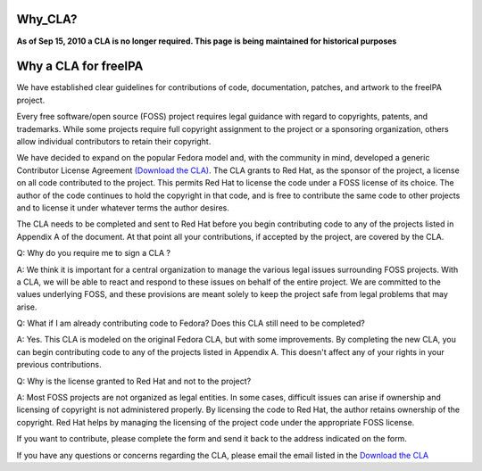 Why_CLA?
========

**As of Sep 15, 2010 a CLA is no longer required. This page is being
maintained for historical purposes**



Why a CLA for freeIPA
=====================

We have established clear guidelines for contributions of code,
documentation, patches, and artwork to the freeIPA project.

Every free software/open source (FOSS) project requires legal guidance
with regard to copyrights, patents, and trademarks. While some projects
require full copyright assignment to the project or a sponsoring
organization, others allow individual contributors to retain their
copyright.

We have decided to expand on the popular Fedora model and, with the
community in mind, developed a generic Contributor License Agreement
`(Download the
CLA) <http://www.freeipa.org/wiki/images/2/2b/GenericCLA.pdf>`__. The
CLA grants to Red Hat, as the sponsor of the project, a license on all
code contributed to the project. This permits Red Hat to license the
code under a FOSS license of its choice. The author of the code
continues to hold the copyright in that code, and is free to contribute
the same code to other projects and to license it under whatever terms
the author desires.

The CLA needs to be completed and sent to Red Hat before you begin
contributing code to any of the projects listed in Appendix A of the
document. At that point all your contributions, if accepted by the
project, are covered by the CLA.

Q: Why do you require me to sign a CLA ?

A: We think it is important for a central organization to manage the
various legal issues surrounding FOSS projects. With a CLA, we will be
able to react and respond to these issues on behalf of the entire
project. We are committed to the values underlying FOSS, and these
provisions are meant solely to keep the project safe from legal problems
that may arise.

Q: What if I am already contributing code to Fedora? Does this CLA still
need to be completed?

A: Yes. This CLA is modeled on the original Fedora CLA, but with some
improvements. By completing the new CLA, you can begin contributing code
to any of the projects listed in Appendix A. This doesn't affect any of
your rights in your previous contributions.

Q: Why is the license granted to Red Hat and not to the project?

A: Most FOSS projects are not organized as legal entities. In some
cases, difficult issues can arise if ownership and licensing of
copyright is not administered properly. By licensing the code to Red
Hat, the author retains ownership of the copyright. Red Hat helps by
managing the licensing of the project code under the appropriate FOSS
license.

If you want to contribute, please complete the form and send it back to
the address indicated on the form.

If you have any questions or concerns regarding the CLA, please email
the email listed in the `Download the
CLA <http://www.freeipa.org/wiki/images/2/2b/GenericCLA.pdf>`__